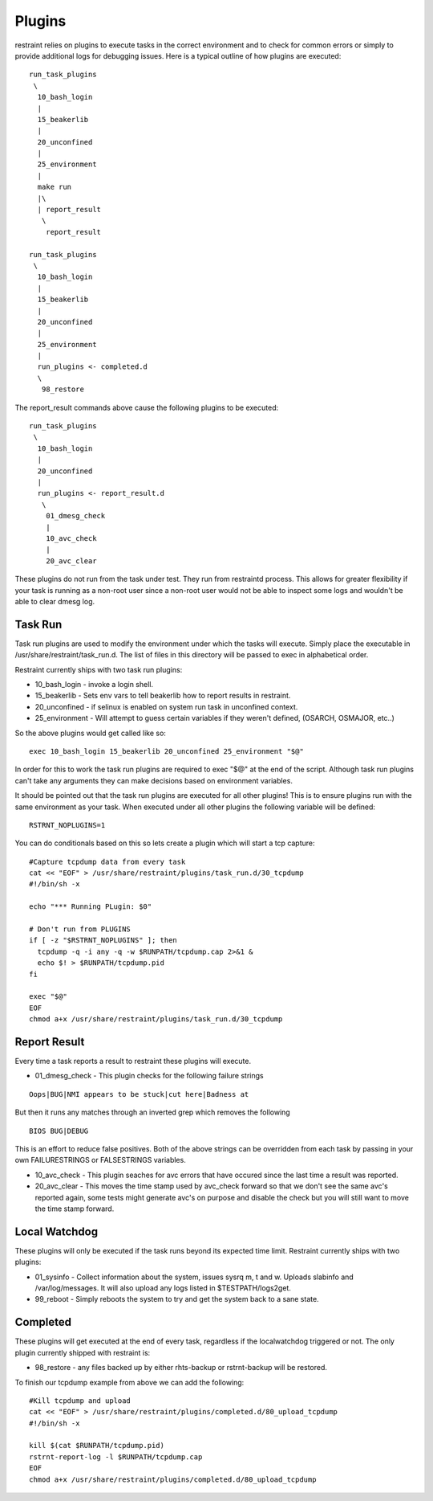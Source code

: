 Plugins
=======

restraint relies on plugins to execute tasks in the correct environment and to check for common errors or simply
to provide additional logs for debugging issues.  Here is a typical outline of how plugins are executed::

 run_task_plugins
  \
   10_bash_login
   |
   15_beakerlib
   |
   20_unconfined
   |
   25_environment
   |
   make run
   |\
   | report_result
    \
     report_result

 run_task_plugins
  \
   10_bash_login
   |
   15_beakerlib
   |
   20_unconfined
   |
   25_environment
   |
   run_plugins <- completed.d
   \
    98_restore


The report_result commands above cause the following plugins to be executed::

 run_task_plugins
  \
   10_bash_login
   |
   20_unconfined
   |
   run_plugins <- report_result.d
    \
     01_dmesg_check
     |
     10_avc_check
     |
     20_avc_clear

These plugins do not run from the task under test.  They run from restraintd process.
This allows for greater flexibility if your task is running as a non-root user since a non-root
user would not be able to inspect some logs and wouldn't be able to clear dmesg log.

Task Run
--------

Task run plugins are used to modify the environment under which the tasks will execute.
Simply place the executable in /usr/share/restraint/task_run.d.  The list of files in this directory 
will be passed to exec in alphabetical order.

Restraint currently ships with two task run plugins:

* 10_bash_login - invoke a login shell.
* 15_beakerlib - Sets env vars to tell beakerlib how to report results in restraint.
* 20_unconfined - if selinux is enabled on system run task in unconfined context.
* 25_environment - Will attempt to guess certain variables if they weren't defined, (OSARCH, OSMAJOR, etc..)

So the above plugins would get called like so::

 exec 10_bash_login 15_beakerlib 20_unconfined 25_environment "$@"

In order for this to work the task run plugins are required to exec "$@" at the end of the script.
Although task run plugins can't take any arguments they can make decisions based on environment variables.

It should be pointed out that the task run plugins are executed for all other plugins!  This is to ensure
plugins run with the same environment as your task.  When executed under all other plugins the following variable will be defined::

 RSTRNT_NOPLUGINS=1

You can do conditionals based on this so lets create a plugin which will start a tcp capture::

 #Capture tcpdump data from every task
 cat << "EOF" > /usr/share/restraint/plugins/task_run.d/30_tcpdump
 #!/bin/sh -x

 echo "*** Running PLugin: $0"

 # Don't run from PLUGINS
 if [ -z "$RSTRNT_NOPLUGINS" ]; then
   tcpdump -q -i any -q -w $RUNPATH/tcpdump.cap 2>&1 &
   echo $! > $RUNPATH/tcpdump.pid
 fi

 exec "$@"
 EOF
 chmod a+x /usr/share/restraint/plugins/task_run.d/30_tcpdump

Report Result
-------------

Every time a task reports a result to restraint these plugins will execute.

* 01_dmesg_check - This plugin checks for the following failure strings

::

 Oops|BUG|NMI appears to be stuck|cut here|Badness at

But then it runs any matches through an inverted grep which removes the following

::

 BIOS BUG|DEBUG

This is an effort to reduce false positives.  Both of the above strings can be overridden from each
task by passing in your own FAILURESTRINGS or FALSESTRINGS variables.

* 10_avc_check - This plugin seaches for avc errors that have occured since the last time a result was reported.
* 20_avc_clear - This moves the time stamp used by avc_check forward so that we don't see the same avc's reported again, some tests might generate avc's on purpose and disable the check but you will still want to move the time stamp forward.

Local Watchdog
--------------

These plugins will only be executed if the task runs beyond its expected time limit.  Restraint currently
ships with two plugins:

* 01_sysinfo - Collect information about the system, issues sysrq m, t and w. Uploads slabinfo and /var/log/messages.  It will also upload any logs listed in $TESTPATH/logs2get.
* 99_reboot - Simply reboots the system to try and get the system back to a sane state.

Completed
---------

These plugins will get executed at the end of every task, regardless if the localwatchdog triggered or not.
The only plugin currently shipped with restraint is:

* 98_restore - any files backed up by either rhts-backup or rstrnt-backup will be restored.

To finish our tcpdump example from above we can add the following::

 #Kill tcpdump and upload
 cat << "EOF" > /usr/share/restraint/plugins/completed.d/80_upload_tcpdump
 #!/bin/sh -x

 kill $(cat $RUNPATH/tcpdump.pid)
 rstrnt-report-log -l $RUNPATH/tcpdump.cap
 EOF
 chmod a+x /usr/share/restraint/plugins/completed.d/80_upload_tcpdump
